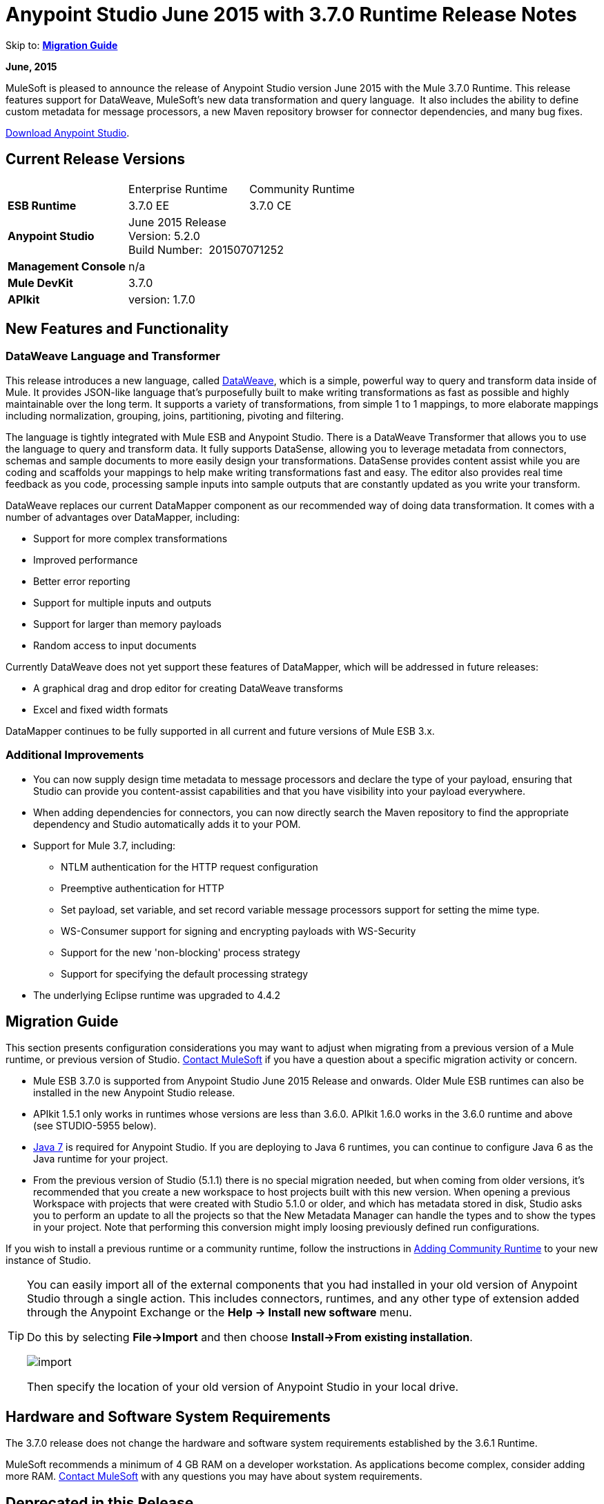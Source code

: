 = Anypoint Studio June 2015 with 3.7.0 Runtime Release Notes
:keywords: release notes, dataweave

Skip to: *<<Migration Guide>>*

*June, 2015*

MuleSoft is pleased to announce the release of Anypoint Studio version June 2015 with the Mule 3.7.0 Runtime. This release features support for DataWeave, MuleSoft's new data transformation and query language.  It also includes the ability to define custom metadata for message processors, a new Maven repository browser for connector dependencies, and many bug fixes.

link:https://www.mulesoft.com/lp/dl/studio[Download Anypoint Studio].

== Current Release Versions

[cols",",options="header"]
|===
| |Enterprise Runtime |Community Runtime
|*ESB Runtime*
|3.7.0 EE +
|3.7.0 CE +
|*Anypoint Studio*
2+|June 2015 Release +
Version: 5.2.0 +
Build Number:  201507071252
|*Management Console*
2+|n/a
|*Mule DevKit*
2+|3.7.0
|*APIkit*
2+|version: 1.7.0
|===

== New Features and Functionality

=== DataWeave Language and Transformer

This release introduces a new language, called link:/mule-user-guide/v/3.7/dataweave[DataWeave], which is a simple, powerful way to query and transform data inside of Mule. It provides JSON-like language that's purposefully built to make writing transformations as fast as possible and highly maintainable over the long term. It supports a variety of transformations, from simple 1 to 1 mappings, to more elaborate mappings including normalization, grouping, joins, partitioning, pivoting and filtering. 

The language is tightly integrated with Mule ESB and Anypoint Studio. There is a DataWeave Transformer that allows you to use the language to query and transform data. It fully supports DataSense, allowing you to leverage metadata from connectors, schemas and sample documents to more easily design your transformations. DataSense provides content assist while you are coding and scaffolds your mappings to help make writing transformations fast and easy. The editor also provides real time feedback as you code, processing sample inputs into sample outputs that are constantly updated as you write your transform.

DataWeave replaces our current DataMapper component as our recommended way of doing data transformation. It comes with a number of advantages over DataMapper, including:

* Support for more complex transformations
* Improved performance
* Better error reporting
* Support for multiple inputs and outputs
* Support for larger than memory payloads
* Random access to input documents

Currently DataWeave does not yet support these features of DataMapper, which will be addressed in future releases:

* A graphical drag and drop editor for creating DataWeave transforms 
* Excel and fixed width formats

DataMapper continues to be fully supported in all current and future versions of Mule ESB 3.x. 

=== Additional Improvements

* You can now supply design time metadata to message processors and declare the type of your payload, ensuring that Studio can provide you content-assist capabilities and that you have visibility into your payload everywhere. 
* When adding dependencies for connectors, you can now directly search the Maven repository to find the appropriate dependency and Studio automatically adds it to your POM.

* Support for Mule 3.7, including:

** NTLM authentication for the HTTP request configuration
** Preemptive authentication for HTTP
** Set payload, set variable, and set record variable message processors support for setting the mime type.
** WS-Consumer support for signing and encrypting payloads with WS-Security
** Support for the new 'non-blocking' process strategy
** Support for specifying the default processing strategy

* The underlying Eclipse runtime was upgraded to 4.4.2

== Migration Guide

This section presents configuration considerations you may want to adjust when migrating from a previous version of a Mule runtime, or previous version of Studio. mailto:support@mulesoft.com[Contact MuleSoft] if you have a question about a specific migration activity or concern.

* Mule ESB 3.7.0 is supported from Anypoint Studio June 2015 Release and onwards. Older Mule ESB runtimes can also be installed in the new Anypoint Studio release.
* APIkit 1.5.1 only works in runtimes whose versions are less than 3.6.0. APIkit 1.6.0 works in the 3.6.0 runtime and above (see STUDIO-5955 below).
* http://www.oracle.com/technetwork/java/javase/downloads/java-archive-downloads-javase7-521261.html[Java 7] is required for Anypoint Studio. If you are deploying to Java 6 runtimes, you can continue to configure Java 6 as the Java runtime for your project.
* From the previous version of Studio (5.1.1) there is no special migration needed, but when coming from older versions, it's recommended that you create a new workspace to host projects built with this new version. When opening a previous Workspace with projects that were created with Studio 5.1.0 or older, and which has metadata stored in disk, Studio asks you to perform an update to all the projects so that the New Metadata Manager can handle the types and to show the types in your project. Note that performing this conversion might imply loosing previously defined run configurations.


If you wish to install a previous runtime or a community runtime, follow the instructions in
link:/mule-user-guide/v/3.7/adding-community-runtime[Adding Community Runtime] to your new instance of Studio.

[TIP]
====
You can easily import all of the external components that you had installed in your old version of Anypoint Studio through a single action. This includes connectors, runtimes, and any other type of extension added through the Anypoint Exchange or the *Help -> Install new software* menu.

Do this by selecting *File->Import* and then choose *Install->From existing installation*.

image:import_extensions.png[import]

Then specify the location of your old version of Anypoint Studio in your local drive.
====

== Hardware and Software System Requirements

The 3.7.0 release does not change the hardware and software system requirements established by the 3.6.1 Runtime.

MuleSoft recommends a minimum of 4 GB RAM on a developer workstation. As applications become complex, consider adding more RAM. mailto:support@mulesoft.com[Contact MuleSoft] with any questions you may have about system requirements.

== Deprecated in this Release

DataMapper is deprecated and superceded by link:/mule-user-guide/v/3.7/dataweave[DataWeave]. DataMapper  continues to be fully supported in all current and future versions of Mule ESB 3.x, however DataMapper will be removed in Mule 4.0. We recommend that if customers wish to take advantage of the new capabilities of DataWeave or if they start new projects, they upgrade now. However, if you have no pressing need to take advantage of new functionality, we recommend you wait until Mule 4.0 is released.

If you want to deploy a Mule project that containst a DataMapper transformer in it, consider the following:

* When deploying through Anypoint Studio, it should still work normally
* When deploying to CloudHub, it should also work out of the box
* However, when deploying to Mule ESB Standalone 3.7.0, download and add a link:/mule-user-guide/v/3.7/including-the-datamapper-plugin[Including the DataMapper Plugin].

== JIRA Issue Reference

=== New Features and Functionality

[width="100%",cols="25a,75a",options="header"]
|===
|Issue|Description
|STUDIO-5956|DataSense in Background - Improve cache locking.
|STUDIO-5957|DataSense in Background - Create a serial background process queue for DataSense jobs
|STUDIO-5959|DataSense in Background - Error handling
|STUDIO-5960|DataSense in Background - UI feedback
|STUDIO-6013|Sign in to platform for exchange and CloudHub
|STUDIO-6025|Labels for fields don't render in DataSense Explorer
|STUDIO-6221|SVR - Apply light theme to Studio
|STUDIO-6301|Dark\Light Theme - Change style in Properties Editors
|STUDIO-6303|Dark\Light Theme - Adapt Canvas for new Layout and new Icons
|STUDIO-6338|Dark Theme - Enable icon switching with themes
|STUDIO-6384|Metadata Manager
|STUDIO-6462|Custom Metadata Definition: add support for Dynamic Types
|STUDIO-6535|Sample data needs better file names
|STUDIO-6536|Transform: add formatting to Preview and color highlighting
|STUDIO-6655|Add <non-blocking-processing-strategy name="foo"/>
|STUDIO-6673|Improve CSV Support in DataWeave
|STUDIO-6715|Migrate DataSense caches from existing projects
|===

=== Bug Fixes

[width="100%",cols="25a,75a",options="header"]
|===
|Issue|Description
|STUDIO-459|Unable to add a response when creating a second flow in the same mflow
|STUDIO-3092|"Message Chunk Splitter" description is from "Collection Splitter"
|STUDIO-5553|New Launcher - Redeploy fails
|STUDIO-5859|3.6 Studio Help provides incorrect info
|STUDIO-5870|Deploy to CloudHub - Some fields are not cleaned after changing project
|STUDIO-5872|Deploy to CloudHub - Environment behaviour is not clear
|STUDIO-5876|HTTP connector configuration is reset when changing display name by using the direct edit
|STUDIO-5946|New Containers: I can drag and drop a flow inside of the Source area of another flow
|STUDIO-5948|Undo doesn't work in script editors
|STUDIO-5968|DataMapper is not being added automatically to the pom file when project is Maven based
|STUDIO-5971|When adding dependencies automatically to the pom file the <inclusion> element is not added
|STUDIO-5973|src/main/api directory isn't being added as resource folder in Maven projects with APIkit
|STUDIO-5984|HTTP request - RAMLs with custom baseUriParameters are not supported. Only {version} is correctly processed
|STUDIO-5985|HTTP request - Set RAML fields to blank when changing RAML
|STUDIO-5993|Subflows are not given unique names when dragged to canvas
|STUDIO-5995|HTTP request - NPE when clicking OK in configuration without filling any field
|STUDIO-6001|Debugger - When deleting a MP with breakpoints, they end up in the next MP
|STUDIO-6007|Poll - No Polling option selected by default when opening the editor the first time
|STUDIO-6010|Debugger - Evaluate Mule expression window - Remember Location and Size do not work
|STUDIO-6017|HTTP request - Default Host and Port only populated after clicking in BROWSE button
|STUDIO-6023|"Refresh metadata" throws NullPointerException
|STUDIO-6040|Studio deletes all SQL queries in a project
|STUDIO-6049|Support deploying new Siebel connector
|STUDIO-6052|Global configuration - Connector config is not created in the selected project
|STUDIO-6055|Cannot launch applications using Maven deployment
|STUDIO-6098|Import/Export - Last Export destination path saved in the exported project
|STUDIO-6102|DataSense in Background - Query builder - Empty first time is opened before fetching metadata
|STUDIO-6103|HTTP connector - Clicking on the Refresh metadata link does nothing when the editor has empty fields.
|STUDIO-6105|DataSense in Background - NPE when Changing Operation
|STUDIO-6118|DataSense in Background - When an editor is opened error message is displayed in wrong place
|STUDIO-6119|DataSense in Background - Error message is displayed more than once
|STUDIO-6120|DS in Background - Fix SAP Metadata retrieval
|STUDIO-6121|NPE when launching an application with old server
|STUDIO-6123|DataMapper - Generating wrong input metadata for datasense when using a collection of Pojos as input.
|STUDIO-6126|Studio Login - Register Now link doesn't work
|STUDIO-6129|DataSense in Background - Domain XML config changed to project XML config after editing connector from error message
|STUDIO-6133|Metadata propagation isn't working across sub flows
|STUDIO-6135|Studio UI contains dialog to add interceptors but JSON schema validator doesn't support them
|STUDIO-6139|DataSense in Background - Error notifications dialog loses buttons when the message is too long.
|STUDIO-6145|DataSense in Background - When changing Metadata tree focus NPE is displayed
|STUDIO-6146|HTTP Inbound endpoint - After editing configuration port is downloaded to XML
|STUDIO-6153|Datasense - Problem when comparing Datatypes of actual and expected Metadata Propagation.
|STUDIO-6154|Datasense - Problem when comparing Datatypes of actual and expected Metadata Propagation.
|STUDIO-6155|Import/Export NPE when exporting projects
|STUDIO-6157|DataSense in Background - MP's that use metadata cache for autocompletion are not refreshed after fetching metadata
|STUDIO-6162|Metadata Propagation - StackOverflow exception when filtering metadata coming from batch in the metadata tree
|STUDIO-6163|Query builder - Fields not recognized after clearing metadata cache
|STUDIO-6165|cache TTL incorrectly noted as being in seconds
|STUDIO-6177|Studio Login - NPE when deploying to CloudHub using a domain with 2 letters
|STUDIO-6185|Login - Support for custom URLs in the preferences
|STUDIO-6186|Inbound endpoint API gateway: After editing configuration port is downloaded to XML
|STUDIO-6193|Studio Login - Domain criteria is not displayed completely in CloudHub deploy
|STUDIO-6195|Studio Login - Add a message to the URL preferences to prevent errors
|STUDIO-6196|Studio Login - Login is requested several times in CloudHub dialog
|STUDIO-6198|Studio Login - Remove support for custom URLs in preferences
|STUDIO-6204|Studio Login - CloudHub preferences are not displayed anymore
|STUDIO-6079|DataSense enabled fields are rendered incorrectly
|STUDIO-6203|Studio Login - User name not displayed completely
|STUDIO-6269|Transform: when deleting a transform message processor you should be prompt to delete the file
|STUDIO-6311|Upgrading Studio plugin causes missing Maven support in Eclipse Luna
|STUDIO-6321|SAP native library is not recognized eventually
|STUDIO-6365|Transform: When having errors in the DW script an ErrorMaker is not placed over the message processor
|STUDIO-6416|Transform: The Message Processor is not propagating POJO Metadata
|STUDIO-6427|Transform: Problems with Error Markers in the scripts
|STUDIO-6489|Custom Metadata Definition: add better error message for failing cases
|STUDIO-6492|Visual Redesign - Icons from the Connectivity Explorer not changing when changing themes
|STUDIO-6506|Transform: Keyboard actions are always tied to the middle editor
|STUDIO-6541|Transform: Scaffolding is not generating some fields
|STUDIO-6544|Rename flow action should avoid writing unsupported charters.
|STUDIO-6557|Transform: autocompletion is not adding namespace declaration
|STUDIO-6563|Metadata Caches are not refreshed if there is a change in the file system.
|STUDIO-6569|Transform: Save button does not update the XML even when the script is inline
|STUDIO-6570|Maven: Remove DataMapper dependencies for 3.7 from default POM
|STUDIO-6573|Custom Metadata Definition - Error saving to the DataSense cache :ConcurrentModificationException
|STUDIO-6590|MIME type for ISO-8859-1 is shown as ISO Latin-1 in UI
|STUDIO-6591|Environment variables in mule-project.xml: "=" is added to the mule-app.properties
|STUDIO-6606|Custom Metadata Definition: relative path do not work
|STUDIO-6612|Support defining metadata for connectors that work with byte streams
|STUDIO-6626|Custom Metadata Definition - CSV table is not displayed in linux
|STUDIO-6631|NullPointerException after mavenizing project
|STUDIO-6633|Transform: As :iterator doesn't contribute to the Metadata
|STUDIO-6634|Transform: When using autocomplete, Enum types are displayed as null
|STUDIO-6639|Transform Message Processor - When pressing CMD+S many times quickly, errors are thrown.
|STUDIO-6642|Multi Level keys are not loaded when selecting an existing Global Configuration
|STUDIO-6643|Transform: problem with Preview performance with Java output
|STUDIO-6657|Transform: CMD + S it's generating and StarckOverflowError
|STUDIO-6658|Http outbound endpoint not generating the right attributes for headers
|STUDIO-6660|Deploy to CloudHub - clubhub.url system property not being read
|STUDIO-6662|Custom Metadata Definition - Validation error when selecting file
|STUDIO-6663|Custom Metadata Definition - Metadata Manager: Parent element Name is not deleted
|STUDIO-6665|Custom Metadata Definition - Metadata tree not refreshing when refreshing Metadata types
|STUDIO-6674|Metadata Manager - Not possible to refresh a Java and CSV type. NPE is thrown.
|STUDIO-6675|Metadata Manager - Metadata tree is not updated automatically when a metada type refresh is done.
|STUDIO-6677|Custom Metadata Definition - Finish button enabled with any unexisting file name
|STUDIO-6678|Metadata Custom Definition - Metadata Manager: Ask confirmation before deleting a type
|STUDIO-6682|Maven - Depedencies not being automatically refreshed when mavenizing a project
|STUDIO-6683|Custom Metadata Definiton - Context menu not displayed in Metadata Manager
|STUDIO-6684|Light Theme - First arrow between a MS and a MP is wrong displayed.
|STUDIO-6686|Custom Metadata Manager - CSV fields defined by user not displayed in Metadata Manager
|STUDIO-6687|Transform: missing key in autocompletion (B2B)
|STUDIO-6690|Custom Metadata Definition - Metadata Manager does not support Domains
|STUDIO-6694|APIKit plugin does not build successfully
|STUDIO-6695|Transform: preview is not showing errors when the output type is application/java
|STUDIO-6699|Visual Redesign - Change style of line in properties editor
|STUDIO-6701|Filtering scaffolding tree doesn't keep your previous selection.
|STUDIO-6702|Custom Metadata Definition - ID reference in XML is deleted when removing last Custom definition from MP
|STUDIO-6704|Transform: configuration button overlaps the text in the input view
|STUDIO-6705|Custom Metadata Definition: NPE when using XML example
|STUDIO-6706|Add application/csv to the MIME Type list in the File Message Processor
|STUDIO-6708|Export with Metadata is not adding the .studio folder
|STUDIO-6709|Transform: Problem with filtering tree in scaffolding
|STUDIO-6710|Studio Visual Redesign - Global icons don't update when changing to Light theme
|STUDIO-6711|SVR - Default light theme icon should be used when no specific light theme icon is present.
|STUDIO-6712|Metadata propagation getting overwritten by DataWeave
|STUDIO-6713|Transform: keyboard shortcuts collide with Java Editor
|STUDIO-6720|Metadata Catalog - Connector and project reset metadata should work nicely with the new catalog format on disk
|STUDIO-6725|Transform: Mock for Java objects is not working
|STUDIO-6726|Custom Metadata Definition - Limit the characters that can be entered for a new custom type name
|STUDIO-6729|Unknown MP label is not wrapped when having a long text
|STUDIO-6735|Transform: Fix text in class not found error
|STUDIO-6736|Transform: Change Execution validations from Error to Warning
|STUDIO-6740|Transform: Runtime warnings are added to the latest tab (mapping) regardless of where they belong
|STUDIO-6741|Transform: Select all in scaffolding is not working
|STUDIO-6743|Transform: Scaffolding should add keys that are numbers between quotes
|STUDIO-6744|Transform: Unexpected Error when deleting multiple Message Processors with a Trransform
|STUDIO-6746|Custom Metadata Definition - Cannot add fields to types CSV based
|STUDIO-6751|Validation missing when running a project with Errors
|STUDIO-6754|DataSense Migration for existing projects: Types migrated are not reflected in Metadata Manager
|STUDIO-6756|Transform: Output combo is misaligned
|STUDIO-6758|Metadata Catalog Management - Problems with domains and type management.
|STUDIO-6762|Transform: Scaffolding it's adding unchecked siblings
|STUDIO-6763|Transform: Problem with autocompletion in some elements
|STUDIO-6764|Transform: Problem pass trough in POJO
|STUDIO-6765|Transform: Enlarge scaffolding default window size
|STUDIO-6766|Query builder: Cannot select all fields using the checkbox
|STUDIO-6770|Cannot open Manage Metadata Types right after importing a project
|STUDIO-6777|Fix key used in sample data provider to get the reader object
|===


=== Improvements

[width="100%",cols="25a,75a",options="header"]
|===
|Issue|Description
|STUDIO-781|Would save time to be given the option to create a class in addition to selecting an existing class inside a widget dialog box (for example, Component)
|STUDIO-2462|The Service class field should be moved to the JAX-WS client group
|STUDIO-3205|Connections View usability improvements
|STUDIO-3852|Property editor should open for new components dropped into workspace
|STUDIO-4227|DataMapper: Deleting a filter in visual map leaves the folder collapsed
|STUDIO-4493|Flow Ref: Display name should display name of referenced flow.
|STUDIO-5645|WS Consumer support for the new HTTP connector
|STUDIO-5804|Feedback icon should be place over the arrow
|STUDIO-5907|Remove 'connector' word from global TCP Connector and WMQ XA Connector
|STUDIO-5926|Change response arrow color
|STUDIO-5933|Change icon for "Mule Properties View" Tab (unselected state)
|STUDIO-5949|Remove "View" from Properties and Debugger Tab Titles
|STUDIO-5982|HTTP request - root RAML should be detected automatically
|STUDIO-5998|Add drag and drop functionality for ClassNameField editors.
|STUDIO-6008|Ability to select MP in visual editor and bring up its XML code
|STUDIO-6035|Studio should warn you or save automatically if you run an unsaved Mule project
|STUDIO-6041|DataSense in Background - Cancel all jobs if first one fails (for a given set of credentials)
|STUDIO-6043|DataSense in Background - Automatically refresh DataSense explorer when the user changes the object type
|STUDIO-6046|DataSense in Background - Show visual cue on types drop down if something fails
|STUDIO-6071|Studio Login - Login Web Window
|STUDIO-6072|Studio Login - Preference page
|STUDIO-6073|Studio Login - Deploy to CloudHub
|STUDIO-6140|DataSense in Background - Make error text selectable.
|STUDIO-6149|DataSense in Background - Make the DataSense explorer tree refresh every time a job finishes.
|STUDIO-6150|DataSense in Background - Make the DataMapper editor refresh on job completion
|STUDIO-3484|New Properties Editors: when pressing CMD + S or CTRL + S the changes in the editor should be reflected in the file, and the file should be saved
|STUDIO-6233|DF - Remove input label
|STUDIO-6234|DF - Split the payload/vars tree from the constant and functions
|STUDIO-6296|Transform: add metadata to search for the Message Processor in the palette
|STUDIO-6402|Transform: Scaffolding selection should select/unselect children
|STUDIO-6408|Transform: when using the class keyword, there is no autocompletion to find the class or validation that it exists in the classpath
|STUDIO-6425|Transform: error logging should have script line number
|STUDIO-6553|When looking for "SET" or "REMOVE" in the palette we should show a list of Message Processors as suggestions
|STUDIO-6571|DataSense: Reset Project Metadata Cache deletes defined custom Types
|STUDIO-6588|Add hasHeaders to CSV MetaDataModel
|STUDIO-6595|Transform: create a tree view for Output preview
|STUDIO-6615|Standardize label in the HTTP connector "worker-threading profile" option.
|STUDIO-6618|Cache VCS - Split cache into smaller files to reduce merge risks
|STUDIO-6644|Empty Canvas: Improve message
|STUDIO-6645|Fix Studio canvas tabs
|STUDIO-6646|Visual Redesign: Adjust tab label location
|STUDIO-6647|Visual Redesign: Fix Perspective labels in OSX
|STUDIO-6648|Visual Redesign: Fix Text background color
|STUDIO-6654|Cache VCS - Save Metadata Catalog caches as formatted multiline files
|STUDIO-6680|Auto-completion stops working when adding line and no comma exists yet
|STUDIO-6727|Allow to disable MEL expressions from configurable fields
|STUDIO-6738|Unmark datamapper as deprecated
|STUDIO-6745|Metadata Caches - Move caches from ".studio" to "catalog" directory and make it invisible under the Project Navigator
|STUDIO-6761|Add icons to show the result of the mapping in the editors.
|===

== List of Studio Known Issues:

* Templates/examples import not adding custom metadata - (STUDIO-6784)
*  Studio does not let users to upload an application to cloudhub referencing a custom domain (STUDIO-6783)

== List of DataWeave Known Issues:

* POJO Pass through is not working
* There is no Sampler File validation when Using mocks to create the Input. (STUDIO-6390)
* Value selector inside functions cannot use namespace prefix (MDF-77)
* As operator not working with dates (MDF-78)

== Support Resources

* For further details on Anypoint Studio with 3.7.0 Runtime, see the link:/release-notes/mule-esb-3.7.0-release-notes[Mule ESB 3.7.0 Release Notes]
* Refer to link:https://docs.mulesoft.com/[MuleSoft's Documentation] for instructions on how to use the new features and improved functionality in Anypoint Studio with 3.7.0 Runtime.
* Access link:http://forums.mulesoft.com[MuleSoft Forums] to pose questions and get help from Mule’s broad community of users.
* To access MuleSoft’s expert support team, link:http://www.mulesoft.com/mule-esb-subscription[subscribe] to Mule ESB Enterprise and log in to MuleSoft’s link:http://www.mulesoft.com/support-login[Customer Portal].
